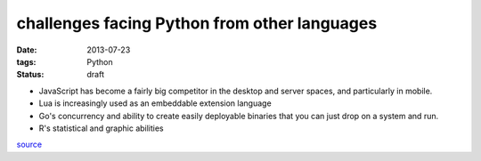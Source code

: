 challenges facing Python from other languages
=============================================

:date: 2013-07-23
:tags: Python
:status: draft


* JavaScript has become a fairly big competitor in the desktop and
  server spaces, and particularly in mobile.

* Lua is increasingly used as an embeddable extension language

* Go's concurrency and ability to create easily deployable binaries
  that you can just drop on a system and run.

* R's statistical and graphic abilities

source__


__ http://lwn.net/Articles/558172
